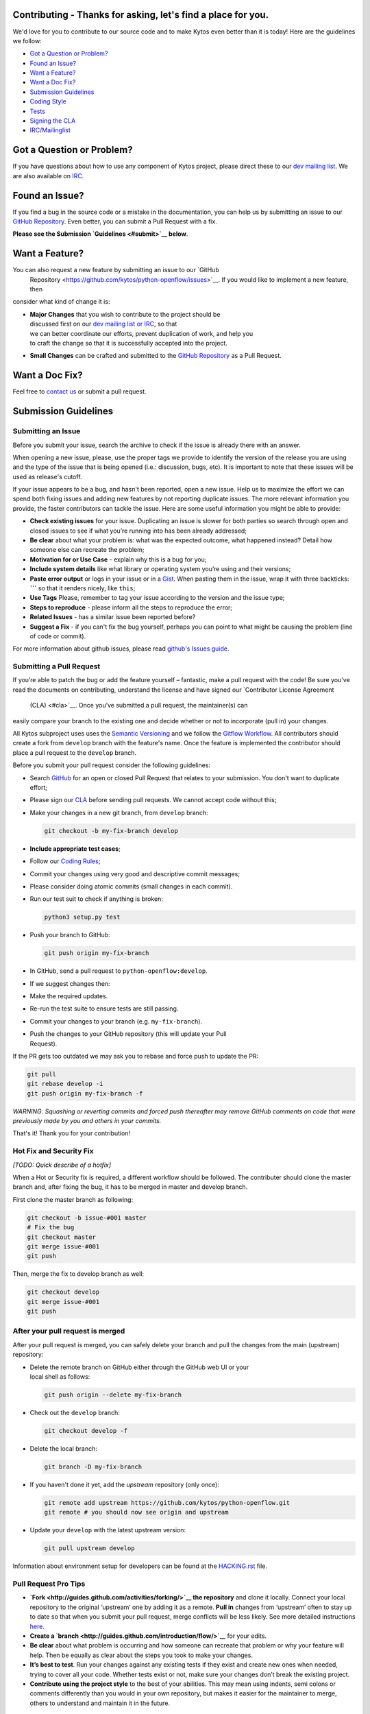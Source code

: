Contributing - Thanks for asking, let's find a place for you.
-------------------------------------------------------------

We'd love for you to contribute to our source code and to make Kytos even better
than it is today! Here are the guidelines we follow:

-  `Got a Question or Problem? <#question>`__
-  `Found an Issue? <#issue>`__
-  `Want a Feature? <#feature>`__
-  `Want a Doc Fix? <#docs>`__
-  `Submission Guidelines <#submit>`__
-  `Coding Style <#style>`__
-  `Tests <#tests>`__
-  `Signing the CLA <#cla>`__
-  `IRC/Mailinglist <#contact>`__

Got a Question or Problem?
--------------------------

If you have questions about how to use any component of Kytos project, please
direct these to our `dev mailing list <#contact>`__. We are also available on
`IRC <#contact>`__.

Found an Issue?
---------------

If you find a bug in the source code or a mistake in the documentation, you can
help us by submitting an issue to our `GitHub Repository <https://github.com/kytos/python-openflow/issues>`__. Even better,
you can submit a Pull Request with a fix.

**Please see the Submission `Guidelines <#submit>`__ below**.

Want a Feature?
---------------

You can also request a new feature by submitting an issue to our `GitHub
  Repository <https://github.com/kytos/python-openflow/issues>`__. If you would like to implement a new feature, then
consider what kind of change it is:

-  | **Major Changes** that you wish to contribute to the project should be
   | discussed first on our `dev mailing list or IRC <#contact>`__, so that
   | we can better coordinate our efforts, prevent duplication of work, and help you
   | to craft the change so that it is successfully accepted into the project.

-  **Small Changes** can be crafted and submitted to the `GitHub
   Repository <github.com/kytos/python-openflow>`__ as a Pull Request.

Want a Doc Fix?
---------------

Feel free to `contact us <#contact>`__ or submit a pull request.

Submission Guidelines
---------------------

Submitting an Issue
~~~~~~~~~~~~~~~~~~~

Before you submit your issue, search the archive to check if the issue is
already there with an answer.

When opening a new issue, please, use the proper tags we provide to identify
the version of the release you are using and the type of the issue that is being
opened (i.e.: discussion, bugs, etc). It is important to note that these issues
will be used as release's cutoff.

If your issue appears to be a bug, and hasn't been reported, open a new issue.
Help us to maximize the effort we can spend both fixing issues and adding new
features by not reporting duplicate issues. The more relevant information you
provide, the faster contributors can tackle the issue. Here are some useful
information you might be able to provide:

-  **Check existing issues** for your issue. Duplicating an issue is slower for
   both parties so search through open and closed issues to see if what you’re
   running into has been already addressed;
-  **Be clear** about what your problem is: what was the expected outcome, what
   happened instead? Detail how someone else can recreate the problem;
-  **Motivation for or Use Case** - explain why this is a bug for you;
-  **Include system details** like what library or operating system you’re
   using and their versions;
-  **Paste error output** or logs in your issue or in a `Gist <http://gist.github.com/>`__. When
   pasting them in the issue, wrap it with three backticks: **\`\`\`** so that it
   renders nicely, like ``this``;
-  **Use Tags** Please, remember to tag your issue according to the version and
   the issue type;
-  **Steps to reproduce** - please inform all the steps to reproduce the error;
-  **Related Issues** - has a similar issue been reported before?
-  **Suggest a Fix** - if you can't fix the bug yourself, perhaps you can point
   to what might be causing the problem (line of code or commit).

For more information about github issues, please read `github's Issues
guide <https://guides.github.com/features/issues/>`__.

Submitting a Pull Request
~~~~~~~~~~~~~~~~~~~~~~~~~

If you’re able to patch the bug or add the feature yourself – fantastic, make a
pull request with the code! Be sure you’ve read the documents on contributing,
understand the license and have signed our `Contributor License Agreement
  (CLA) <#cla>`__. Once you’ve submitted a pull request, the maintainer(s) can
easily compare your branch to the existing one and decide whether or not to
incorporate (pull in) your changes.

All Kytos subproject uses uses the `Semantic Versioning <http://semver.org/>`__ and we follow
the `Gitflow Workflow <https://www.atlassian.com/git/tutorials/comparing-workflows/gitflow-workflow>`__. All contributors should create a fork from
``develop`` branch with the feature's name. Once the feature is implemented the
contributor should place a pull request to the ``develop`` branch.

Before you submit your pull request consider the following guidelines:

-  Search `GitHub <https://github.com/kytos/python-openflow/pulls>`__ for an open or
   closed Pull Request that relates to your submission. You don't want to
   duplicate effort;
-  Please sign our `CLA <#cla>`__ before sending pull requests. We cannot accept
   code without this;
-  Make your changes in a new git branch, from ``develop`` branch:

   .. code:: shell

       git checkout -b my-fix-branch develop

-  **Include appropriate test cases**;
-  Follow our `Coding Rules <#rules>`__;
-  Commit your changes using very good and descriptive commit messages;
-  Please consider doing atomic commits (small changes in each commit).
-  Run our test suit to check if anything is broken:

   .. code:: shell

       python3 setup.py test

-  Push your branch to GitHub:

   .. code:: shell

       git push origin my-fix-branch

-  In GitHub, send a pull request to ``python-openflow:develop``.
-  If we suggest changes then:
-  Make the required updates.
-  Re-run the test suite to ensure tests are still passing.
-  Commit your changes to your branch (e.g. ``my-fix-branch``).
-  | Push the changes to your GitHub repository (this will update your Pull
   | Request).

If the PR gets too outdated we may ask you to rebase and force push to update
the PR:

.. code:: shell

    git pull
    git rebase develop -i
    git push origin my-fix-branch -f

*WARNING. Squashing or reverting commits and forced push thereafter may remove
GitHub comments on code that were previously made by you and others in your
commits.*

That's it! Thank you for your contribution!

Hot Fix and Security Fix
~~~~~~~~~~~~~~~~~~~~~~~~

*[TODO: Quick describe of a hotfix]*

When a Hot or Security fix is required, a different workflow should be followed.
The contributer should clone the master branch and, after fixing the bug, it has
to be merged in master and develop branch.

First clone the master branch as following:

.. code:: shell

    git checkout -b issue-#001 master
    # Fix the bug
    git checkout master
    git merge issue-#001
    git push

Then, merge the fix to develop branch as well:

.. code:: shell

    git checkout develop
    git merge issue-#001
    git push

After your pull request is merged
~~~~~~~~~~~~~~~~~~~~~~~~~~~~~~~~~

After your pull request is merged, you can safely delete your branch and pull
the changes from the main (upstream) repository:

-  | Delete the remote branch on GitHub either through the GitHub web UI or your
   | local shell as follows:

   .. code:: shell

       git push origin --delete my-fix-branch

-  Check out the ``develop`` branch:

   .. code:: shell

       git checkout develop -f

-  Delete the local branch:

   .. code:: shell

       git branch -D my-fix-branch

-  If you haven't done it yet, add the *upstream* repository (only once):

   .. code:: shell

       git remote add upstream https://github.com/kytos/python-openflow.git
       git remote # you should now see origin and upstream

-  Update your ``develop`` with the latest upstream version:

   .. code:: shell

       git pull upstream develop

Information about environment setup for developers can be found at the
`HACKING.rst <HACKING.rst>`__ file.

Pull Request Pro Tips
~~~~~~~~~~~~~~~~~~~~~

-  **`Fork <http://guides.github.com/activities/forking/>`__ the repository** and
   clone it locally. Connect your local repository to the original ‘upstream’ one
   by adding it as a remote. **Pull in** changes from ‘upstream’ often to stay
   up to date so that when you submit your pull request, merge
   conflicts will be less likely. See more detailed instructions
   `here <https://help.github.com/articles/syncing-a-fork>`__.
-  **Create a `branch <http://guides.github.com/introduction/flow/>`__** for your
   edits.
-  **Be clear** about what problem is occurring and how someone can recreate
   that problem or why your feature will help. Then be equally as clear about
   the steps you took to make your changes.
-  **It’s best to test**. Run your changes against any existing tests if they
   exist and create new ones when needed, trying to cover all your code.
   Whether tests exist or not, make sure your changes don’t break the existing
   project.
-  **Contribute using the project style** to the best of your abilities.
   This may mean using indents, semi colons or comments differently than you
   would in your own repository, but makes it easier for the maintainer to
   merge, others to understand and maintain it in the future.

Open Pull Requests
~~~~~~~~~~~~~~~~~~

Once you’ve opened a pull request, a discussion will start around your proposed
changes. Other contributors and users may chime in, but ultimately the decision
is made by the maintainer(s). You may be asked to make some changes to your pull
request. If so, add more commits to your branch and push them – they’ll
automatically go into the existing pull request.

If your pull request is merged – great! If it is not, no sweat, it may not be
what the project maintainer had in mind, or they were already working on it.
This happens, so our recommendation is to take any feedback you’ve received and
go forth and pull request again – or create your own open source project
starting with the forked repository.

Code contribution steps review:
~~~~~~~~~~~~~~~~~~~~~~~~~~~~~~~

-  Fork the project & clone locally
-  Create an upstream remote and sync your local copy before you branch
-  Branch for each separate piece of work
-  Do the work, write good commit messages, and follow the project coding style
-  Push to your origin repository
-  Create a new PR in GitHub
-  Respond to any code review feedback

Coding style
------------

We follow `PEP8 <http://www.python.org/dev/peps/pep-0008/>`__,
`PEP20 <http://www.python.org/dev/peps/pep-0020/>`__ and, as a short resume,
`The Best of the Best Practices (BOBP) Guide for Python <https://gist.github.com/sloria/7001839>`__

Tests
-----

This project tries to follow the TDD (Test Driven Development) process. Before
writing code to contribute, write the tests related to the functionality you
wish to implement and then write the code to pass this test.

More info about the tests can be found on the
`HACKING.rst <HACKING.rst#tdd-test-driven-development>`__ file.

Use the raw packet files
~~~~~~~~~~~~~~~~~~~~~~~~

We provide some files with raw packets to be used as input with the parser
library. Use theses files to test your features. To use our raw packet files,
please take a look inside ``raw`` directory.

Signing the CLA
---------------

Please sign our Contributor License Agreement (CLA) before sending pull
requests. For any code changes to be accepted, the CLA must be signed. It's a
quick process, we promise!

-  For individuals we have a [simple click-through form][individual-cla].

IRC/Mailinglist
---------------

You can find us on the **#of-ng** IRC channel on **freenode.net** network.

There is also our dev mailing list:
**of-ng-dev** (at) **ncc** (dot) **unesp** (dot) **br**
